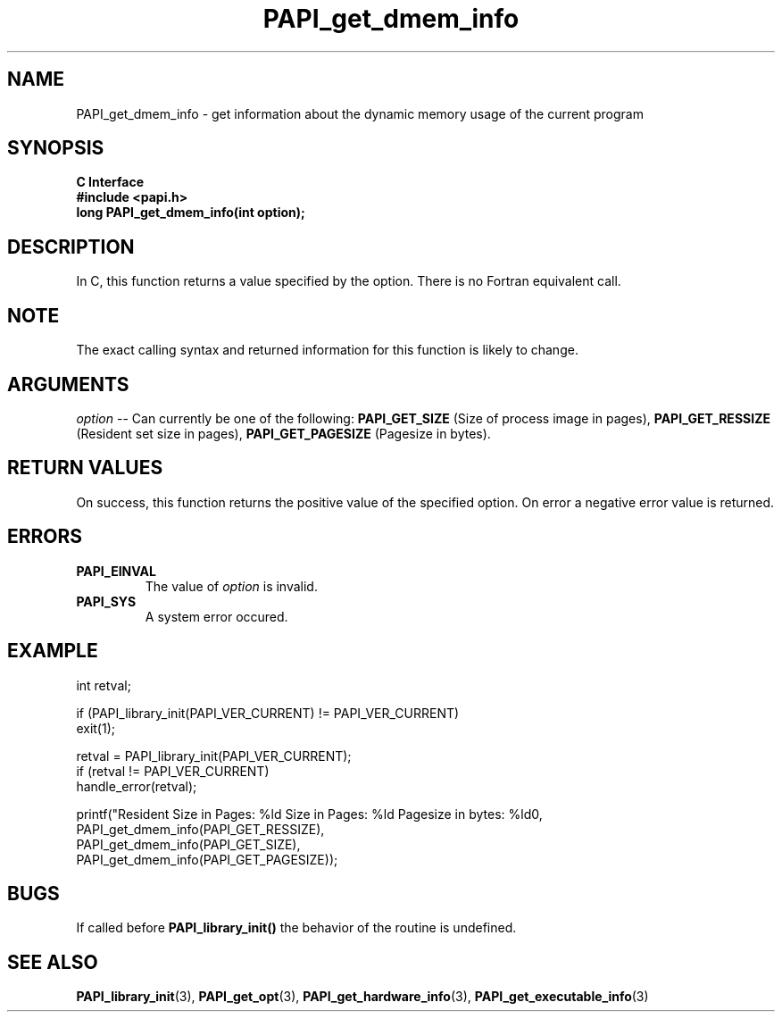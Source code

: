 .\" $Id$
.TH PAPI_get_dmem_info 3 "September, 2004" "PAPI Programmer's Reference" "PAPI"

.SH NAME
PAPI_get_dmem_info \- get information about the dynamic memory usage of the current program

.SH SYNOPSIS
.B C Interface
.nf
.B #include <papi.h>
.BI " long PAPI_get_dmem_info(int option);"
.fi

.SH DESCRIPTION
In C, this function returns a value specified by the option.
There is no Fortran equivalent call.

.SH NOTE
The exact calling syntax and returned information for this function is likely to change.

.SH ARGUMENTS
.LP
.I option
--  Can currently be one of the following: 
.B PAPI_GET_SIZE 
(Size of process image in pages),
.B PAPI_GET_RESSIZE 
(Resident set size in pages),
.B PAPI_GET_PAGESIZE 
(Pagesize in bytes).

.SH RETURN VALUES
On success, this function returns the positive value of the specified option. 
On error a negative error value is returned.

.SH ERRORS
.TP
.B "PAPI_EINVAL"
The value of 
.I option 
is invalid.
.TP
.B "PAPI_SYS"
A system error occured.

.SH EXAMPLE
.LP
.nf
.if t .ft CW
   int retval;

   if (PAPI_library_init(PAPI_VER_CURRENT) != PAPI_VER_CURRENT)
   exit(1);

   retval = PAPI_library_init(PAPI_VER_CURRENT);
   if (retval != PAPI_VER_CURRENT)
      handle_error(retval);

   printf("Resident Size in Pages: %ld  Size in Pages: %ld  Pagesize in bytes: %ld\n",
           PAPI_get_dmem_info(PAPI_GET_RESSIZE),
           PAPI_get_dmem_info(PAPI_GET_SIZE),
           PAPI_get_dmem_info(PAPI_GET_PAGESIZE));
.if t .ft P
.fi

.SH BUGS
If called before 
.B PAPI_library_init()
the behavior of the routine is undefined.

.SH SEE ALSO
.BR PAPI_library_init "(3), "
.BR PAPI_get_opt "(3), " 
.BR PAPI_get_hardware_info "(3), "
.BR PAPI_get_executable_info "(3)"
